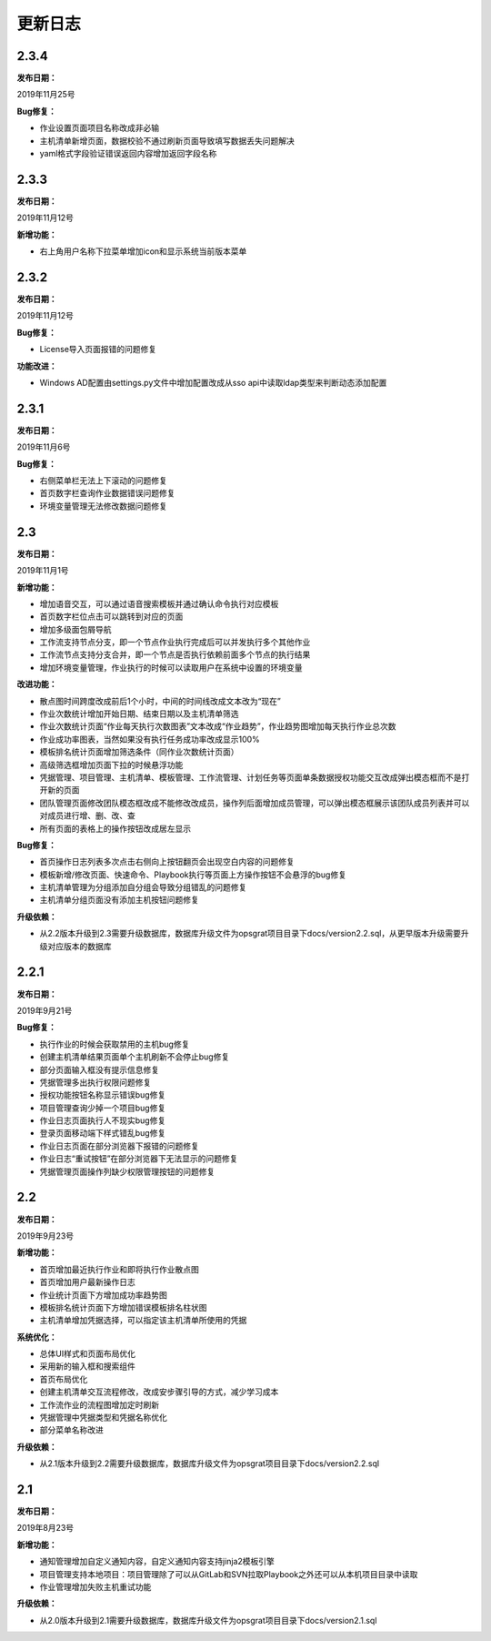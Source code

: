 
更新日志
========================

2.3.4
------------------------

**发布日期：**

2019年11月25号

**Bug修复：**

- 作业设置页面项目名称改成非必输
- 主机清单新增页面，数据校验不通过刷新页面导致填写数据丢失问题解决
- yaml格式字段验证错误返回内容增加返回字段名称

2.3.3
------------------------

**发布日期：**

2019年11月12号

**新增功能：**

- 右上角用户名称下拉菜单增加icon和显示系统当前版本菜单

2.3.2
------------------------

**发布日期：**

2019年11月12号

**Bug修复：**

- License导入页面报错的问题修复

**功能改进：**

- Windows AD配置由settings.py文件中增加配置改成从sso api中读取ldap类型来判断动态添加配置

2.3.1
-------------------------

**发布日期：**

2019年11月6号

**Bug修复：**

- 右侧菜单栏无法上下滚动的问题修复
- 首页数字栏查询作业数据错误问题修复
- 环境变量管理无法修改数据问题修复

2.3
-------------------------

**发布日期：**

2019年11月1号

**新增功能：**

- 增加语音交互，可以通过语音搜索模板并通过确认命令执行对应模板
- 首页数字栏位点击可以跳转到对应的页面
- 增加多级面包屑导航
- 工作流支持节点分支，即一个节点作业执行完成后可以并发执行多个其他作业
- 工作流节点支持分支合并，即一个节点是否执行依赖前面多个节点的执行结果
- 增加环境变量管理，作业执行的时候可以读取用户在系统中设置的环境变量

**改进功能：**

- 散点图时间跨度改成前后1个小时，中间的时间线改成文本改为“现在”
- 作业次数统计增加开始日期、结束日期以及主机清单筛选
- 作业次数统计页面“作业每天执行次数图表”文本改成“作业趋势”，作业趋势图增加每天执行作业总次数
- 作业成功率图表，当然如果没有执行任务成功率改成显示100%
- 模板排名统计页面增加筛选条件（同作业次数统计页面）
- 高级筛选框增加页面下拉的时候悬浮功能
- 凭据管理、项目管理、主机清单、模板管理、工作流管理、计划任务等页面单条数据授权功能交互改成弹出模态框而不是打开新的页面
- 团队管理页面修改团队模态框改成不能修改改成员，操作列后面增加成员管理，可以弹出模态框展示该团队成员列表并可以对成员进行增、删、改、查
- 所有页面的表格上的操作按钮改成居左显示

**Bug修复：**

- 首页操作日志列表多次点击右侧向上按钮翻页会出现空白内容的问题修复
- 模板新增/修改页面、快速命令、Playbook执行等页面上方操作按钮不会悬浮的bug修复
- 主机清单管理为分组添加自分组会导致分组错乱的问题修复
- 主机清单分组页面没有添加主机按钮问题修复

**升级依赖：**

- 从2.2版本升级到2.3需要升级数据库，数据库升级文件为opsgrat项目目录下docs/version2.2.sql，从更早版本升级需要升级对应版本的数据库


2.2.1
-------------------------

**发布日期：**

2019年9月21号

**Bug修复：**

- 执行作业的时候会获取禁用的主机bug修复
- 创建主机清单结果页面单个主机刷新不会停止bug修复
- 部分页面输入框没有提示信息修复
- 凭据管理多出执行权限问题修复
- 授权功能按钮名称显示错误bug修复
- 项目管理查询少掉一个项目bug修复
- 作业日志页面执行人不现实bug修复
- 登录页面移动端下样式错乱bug修复
- 作业日志页面在部分浏览器下报错的问题修复
- 作业日志“重试按钮”在部分浏览器下无法显示的问题修复
- 凭据管理页面操作列缺少权限管理按钮的问题修复

2.2
-------------------------

**发布日期：**

2019年9月23号

**新增功能：**

- 首页增加最近执行作业和即将执行作业散点图
- 首页增加用户最新操作日志
- 作业统计页面下方增加成功率趋势图
- 模板排名统计页面下方增加错误模板排名柱状图
- 主机清单增加凭据选择，可以指定该主机清单所使用的凭据

**系统优化：**

- 总体UI样式和页面布局优化
- 采用新的输入框和搜索组件
- 首页布局优化
- 创建主机清单交互流程修改，改成安步骤引导的方式，减少学习成本
- 工作流作业的流程图增加定时刷新
- 凭据管理中凭据类型和凭据名称优化
- 部分菜单名称改进

**升级依赖：**

- 从2.1版本升级到2.2需要升级数据库，数据库升级文件为opsgrat项目目录下docs/version2.2.sql


2.1
------------------------

**发布日期：**

2019年8月23号

**新增功能：**

- 通知管理增加自定义通知内容，自定义通知内容支持jinja2模板引擎
- 项目管理支持本地项目：项目管理除了可以从GitLab和SVN拉取Playbook之外还可以从本机项目目录中读取
- 作业管理增加失败主机重试功能

**升级依赖：**

- 从2.0版本升级到2.1需要升级数据库，数据库升级文件为opsgrat项目目录下docs/version2.1.sql
